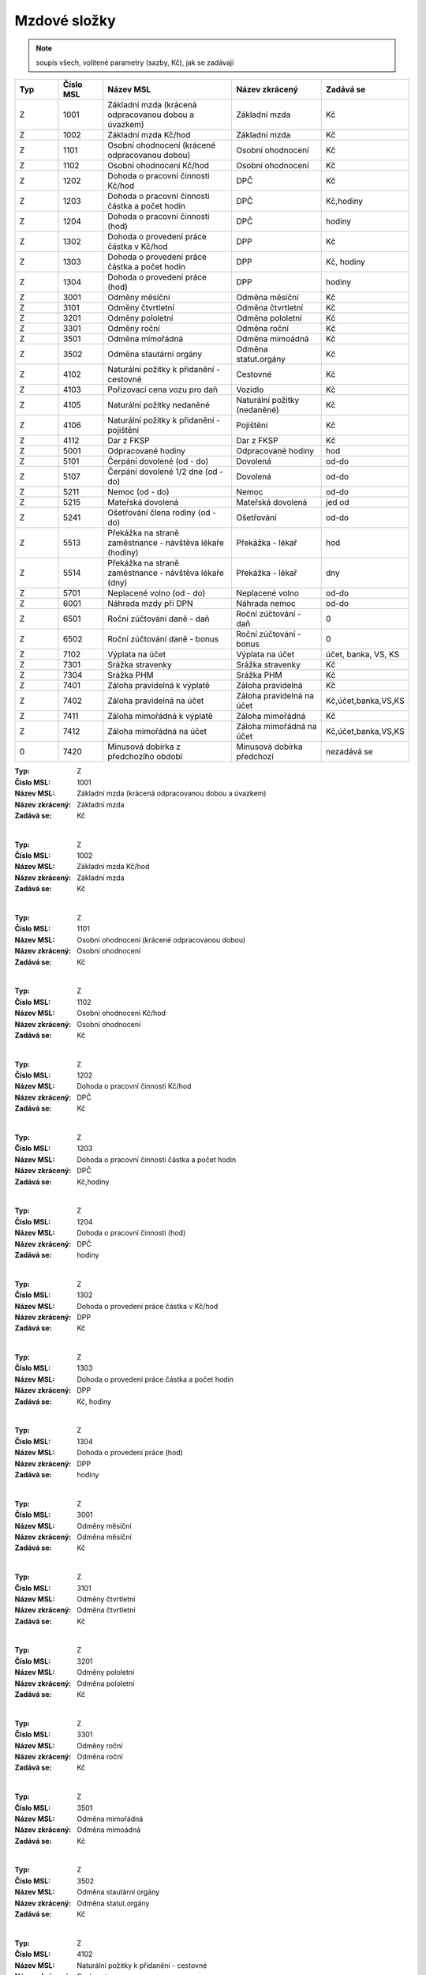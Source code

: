 
Mzdové složky
=================

.. note:: soupis všech, volitené parametry (sazby, Kč), jak se zadávají

.. list-table::
   :header-rows: 1
   :widths: 20 20 60 40 20

   * - Typ
     - Číslo MSL
     - Název MSL
     - Název zkrácený
     - Zadává se
   * - Z
     - 1001
     - Základní mzda (krácená odpracovanou dobou a úvazkem)
     - Základní mzda
     - Kč
   * - Z
     - 1002
     - Základní mzda Kč/hod
     - Základní mzda
     - Kč
   * - Z
     - 1101
     - Osobní ohodnocení (krácené odpracovanou dobou)
     - Osobní ohodnocení
     - Kč
   * - Z
     - 1102
     - Osobní ohodnocení Kč/hod
     - Osobní ohodnocení
     - Kč
   * - Z
     - 1202
     - Dohoda o pracovní činnosti Kč/hod
     - DPČ
     - Kč
   * - Z
     - 1203
     - Dohoda o pracovní činnosti částka a počet hodin
     - DPČ
     - Kč,hodiny
   * - Z
     - 1204
     - Dohoda o pracovní činnosti (hod)
     - DPČ
     - hodiny
   * - Z
     - 1302
     - Dohoda o provedení práce částka v Kč/hod
     - DPP
     - Kč
   * - Z
     - 1303
     - Dohoda o provedení práce částka a počet hodin
     - DPP
     - Kč, hodiny
   * - Z
     - 1304
     - Dohoda o provedení práce (hod)
     - DPP
     - hodiny
   * - Z
     - 3001
     - Odměny měsíční
     - Odměna měsíční
     - Kč
   * - Z
     - 3101
     - Odměny čtvrtletní
     - Odměna čtvrtletní
     - Kč
   * - Z
     - 3201
     - Odměny pololetní
     - Odměna pololetní
     - Kč
   * - Z
     - 3301
     - Odměny roční 
     - Odměna roční
     - Kč
   * - Z
     - 3501
     - Odměna mimořádná
     - Odměna mimoádná
     - Kč
   * - Z
     - 3502
     - Odměna stautární orgány
     - Odměna statut.orgány
     - Kč
   * - Z
     - 4102
     - Naturální požitky k přidanění - cestovné
     - Cestovné
     - Kč
   * - Z
     - 4103
     - Pořizovací cena vozu pro daň
     - Vozidlo
     - Kč
   * - Z
     - 4105
     - Naturální požitky nedaněné
     - Naturální požitky (nedaněné)
     - Kč
   * - Z
     - 4106
     - Naturální požitky k přidanění - pojištění
     - Pojištění
     - Kč
   * - Z
     - 4112
     - Dar z FKSP
     - Dar z FKSP
     - Kč
   * - Z
     - 5001
     - Odpracované hodiny
     - Odpracované hodiny
     - hod
   * - Z
     - 5101
     - Čerpání dovolené (od - do)
     - Dovolená
     - od-do
   * - Z
     - 5107
     - Čerpání dovolené 1/2 dne (od - do)
     - Dovolená
     - od-do
   * - Z
     - 5211
     - Nemoc (od - do)
     - Nemoc
     - od-do
   * - Z
     - 5215
     - Mateřská dovolená
     - Mateřská dovolená
     - jed od
   * - Z
     - 5241
     - Ošetřování člena rodiny (od - do)
     - Ošetřování
     - od-do
   * - Z
     - 5513
     - Překážka na straně zaměstnance - návštěva lékaře (hodiny)
     - Překážka - lékař
     - hod
   * - Z
     - 5514
     - Překážka na straně zaměstnance - návštěva lékaře (dny)
     - Překážka - lékař
     - dny
   * - Z
     - 5701
     - Neplacené volno (od - do)
     - Neplacené volno
     - od-do
   * - Z
     - 6001
     - Náhrada mzdy při DPN
     - Náhrada nemoc
     - od-do
   * - Z
     - 6501
     - Roční zúčtování daně - daň
     - Roční zúčtování - daň
     - 0
   * - Z
     - 6502
     - Roční zúčtování daně - bonus
     - Roční zúčtování - bonus
     - 0
   * - Z
     - 7102
     - Výplata na účet
     - Výplata na účet
     - účet, banka, VS, KS
   * - Z
     - 7301
     - Srážka stravenky
     - Srážka stravenky
     - Kč
   * - Z
     - 7304
     - Srážka PHM 
     - Srážka PHM
     - Kč
   * - Z
     - 7401
     - Záloha pravidelná k výplatě 
     - Záloha pravidelná
     - Kč
   * - Z
     - 7402
     - Záloha pravidelná na účet
     - Záloha pravidelná na účet
     - Kč,účet,banka,VS,KS
   * - Z
     - 7411
     - Záloha mimořádná k výplatě
     - Záloha mimořádná
     - Kč
   * - Z
     - 7412
     - Záloha mimořádná na účet
     - Záloha mimořádná na účet
     - Kč,účet,banka,VS,KS
   * - 0
     - 7420
     - Minusová dobírka z předchozího období
     - Minusová dobírka předchozí
     - nezadává se

:Typ: Z
:Číslo MSL: 1001
:Název MSL: Základní mzda (krácená odpracovanou dobou a úvazkem)
:Název zkrácený: Základní mzda
:Zadává se: Kč
|
:Typ: Z
:Číslo MSL: 1002
:Název MSL: Základní mzda Kč/hod
:Název zkrácený: Základní mzda
:Zadává se: Kč
|
:Typ: Z
:Číslo MSL: 1101
:Název MSL: Osobní ohodnocení (krácené odpracovanou dobou)
:Název zkrácený: Osobní ohodnocení
:Zadává se: Kč
|
:Typ: Z
:Číslo MSL: 1102
:Název MSL: Osobní ohodnocení Kč/hod
:Název zkrácený: Osobní ohodnocení
:Zadává se: Kč
|
:Typ: Z
:Číslo MSL: 1202
:Název MSL: Dohoda o pracovní činnosti Kč/hod
:Název zkrácený: DPČ
:Zadává se: Kč
|
:Typ: Z
:Číslo MSL: 1203
:Název MSL: Dohoda o pracovní činnosti částka a počet hodin
:Název zkrácený: DPČ
:Zadává se: Kč,hodiny
|
:Typ: Z
:Číslo MSL: 1204
:Název MSL: Dohoda o pracovní činnosti (hod)
:Název zkrácený: DPČ
:Zadává se: hodiny
|
:Typ: Z
:Číslo MSL: 1302
:Název MSL: Dohoda o provedení práce částka v Kč/hod
:Název zkrácený: DPP
:Zadává se: Kč
|
:Typ: Z
:Číslo MSL: 1303
:Název MSL: Dohoda o provedení práce částka a počet hodin
:Název zkrácený: DPP
:Zadává se: Kč, hodiny
|
:Typ: Z
:Číslo MSL: 1304
:Název MSL: Dohoda o provedení práce (hod)
:Název zkrácený: DPP
:Zadává se: hodiny
|
:Typ: Z
:Číslo MSL: 3001
:Název MSL: Odměny měsíční
:Název zkrácený: Odměna měsíční
:Zadává se: Kč
|
:Typ: Z
:Číslo MSL: 3101
:Název MSL: Odměny čtvrtletní
:Název zkrácený: Odměna čtvrtletní
:Zadává se: Kč
|
:Typ: Z
:Číslo MSL: 3201
:Název MSL: Odměny pololetní
:Název zkrácený: Odměna pololetní
:Zadává se: Kč
|
:Typ: Z
:Číslo MSL: 3301
:Název MSL: Odměny roční 
:Název zkrácený: Odměna roční
:Zadává se: Kč
|
:Typ: Z
:Číslo MSL: 3501
:Název MSL: Odměna mimořádná
:Název zkrácený: Odměna mimoádná
:Zadává se: Kč
|
:Typ: Z
:Číslo MSL: 3502
:Název MSL: Odměna stautární orgány
:Název zkrácený: Odměna statut.orgány
:Zadává se: Kč
|
:Typ: Z
:Číslo MSL: 4102
:Název MSL: Naturální požitky k přidanění - cestovné
:Název zkrácený: Cestovné
:Zadává se: Kč
|
:Typ: Z
:Číslo MSL: 4103
:Název MSL: Pořizovací cena vozu pro daň
:Název zkrácený: Vozidlo
:Zadává se: Kč
|
:Typ: Z
:Číslo MSL: 4105
:Název MSL: Naturální požitky nedaněné
:Název zkrácený: Naturální požitky (nedaněné)
:Zadává se: Kč
|
:Typ: Z
:Číslo MSL: 4106
:Název MSL: Naturální požitky k přidanění - pojištění
:Název zkrácený: Pojištění
:Zadává se: Kč
|
:Typ: Z
:Číslo MSL: 4112
:Název MSL: Dar z FKSP
:Název zkrácený: Dar z FKSP
:Zadává se: Kč
|
:Typ: Z
:Číslo MSL: 5001
:Název MSL: Odpracované hodiny
:Název zkrácený: Odpracované hodiny
:Zadává se: hod
|
:Typ: Z
:Číslo MSL: 5101
:Název MSL: Čerpání dovolené (od - do)
:Název zkrácený: Dovolená
:Zadává se: od-do
|
:Typ: Z
:Číslo MSL: 5107
:Název MSL: Čerpání dovolené 1/2 dne (od - do)
:Název zkrácený: Dovolená
:Zadává se: od-do
|
:Typ: Z
:Číslo MSL: 5211
:Název MSL: Nemoc (od - do)
:Název zkrácený: Nemoc
:Zadává se: od-do
|
:Typ: Z
:Číslo MSL: 5215
:Název MSL: Mateřská dovolená
:Název zkrácený: Mateřská dovolená
:Zadává se: jed od
|
:Typ: Z
:Číslo MSL: 5241
:Název MSL: Ošetřování člena rodiny (od - do)
:Název zkrácený: Ošetřování
:Zadává se: od-do
|
:Typ: Z
:Číslo MSL: 5513
:Název MSL: Překážka na straně zaměstnance - návštěva lékaře (hodiny)
:Název zkrácený: Překážka - lékař
:Zadává se: hod
|
:Typ: Z
:Číslo MSL: 5514
:Název MSL: Překážka na straně zaměstnance - návštěva lékaře (dny)
:Název zkrácený: Překážka - lékař
:Zadává se: dny
|
:Typ: Z
:Číslo MSL: 5701
:Název MSL: Neplacené volno (od - do)
:Název zkrácený: Neplacené volno
:Zadává se: od-do
|
:Typ: Z
:Číslo MSL: 6001
:Název MSL: Náhrada mzdy při DPN
:Název zkrácený: Náhrada nemoc
:Zadává se: od-do
|
:Typ: Z
:Číslo MSL: 6501
:Název MSL: Roční zúčtování daně - daň
:Název zkrácený: Roční zúčtování - daň
:Zadává se: 0
|
:Typ: Z
:Číslo MSL: 6502
:Název MSL: Roční zúčtování daně - bonus
:Název zkrácený: Roční zúčtování - bonus
:Zadává se: 0
|
:Typ: Z
:Číslo MSL: 7102
:Název MSL: Výplata na účet
:Název zkrácený: Výplata na účet
:Zadává se: účet, banka, VS, KS
|
:Typ: Z
:Číslo MSL: 7301
:Název MSL: Srážka stravenky
:Název zkrácený: Srážka stravenky
:Zadává se: Kč
|
:Typ: Z
:Číslo MSL: 7304
:Název MSL: Srážka PHM 
:Název zkrácený: Srážka PHM
:Zadává se: Kč
|
:Typ: Z
:Číslo MSL: 7401
:Název MSL: Záloha pravidelná k výplatě 
:Název zkrácený: Záloha pravidelná
:Zadává se: Kč
|
:Typ: Z
:Číslo MSL: 7402
:Název MSL: Záloha pravidelná na účet
:Název zkrácený: Záloha pravidelná na účet
:Zadává se: Kč,účet,banka,VS,KS
|
:Typ: Z
:Číslo MSL: 7411
:Název MSL: Záloha mimořádná k výplatě
:Název zkrácený: Záloha mimořádná
:Zadává se: Kč
|
:Typ: Z
:Číslo MSL: 7412
:Název MSL: Záloha mimořádná na účet
:Název zkrácený: Záloha mimořádná na účet
:Zadává se: Kč,účet,banka,VS,KS
|
:Typ: 0
:Číslo MSL: 7420
:Název MSL: Minusová dobírka z předchozího období
:Název zkrácený: Minusová dobírka předchozí
:Zadává se: nezadává se
|
